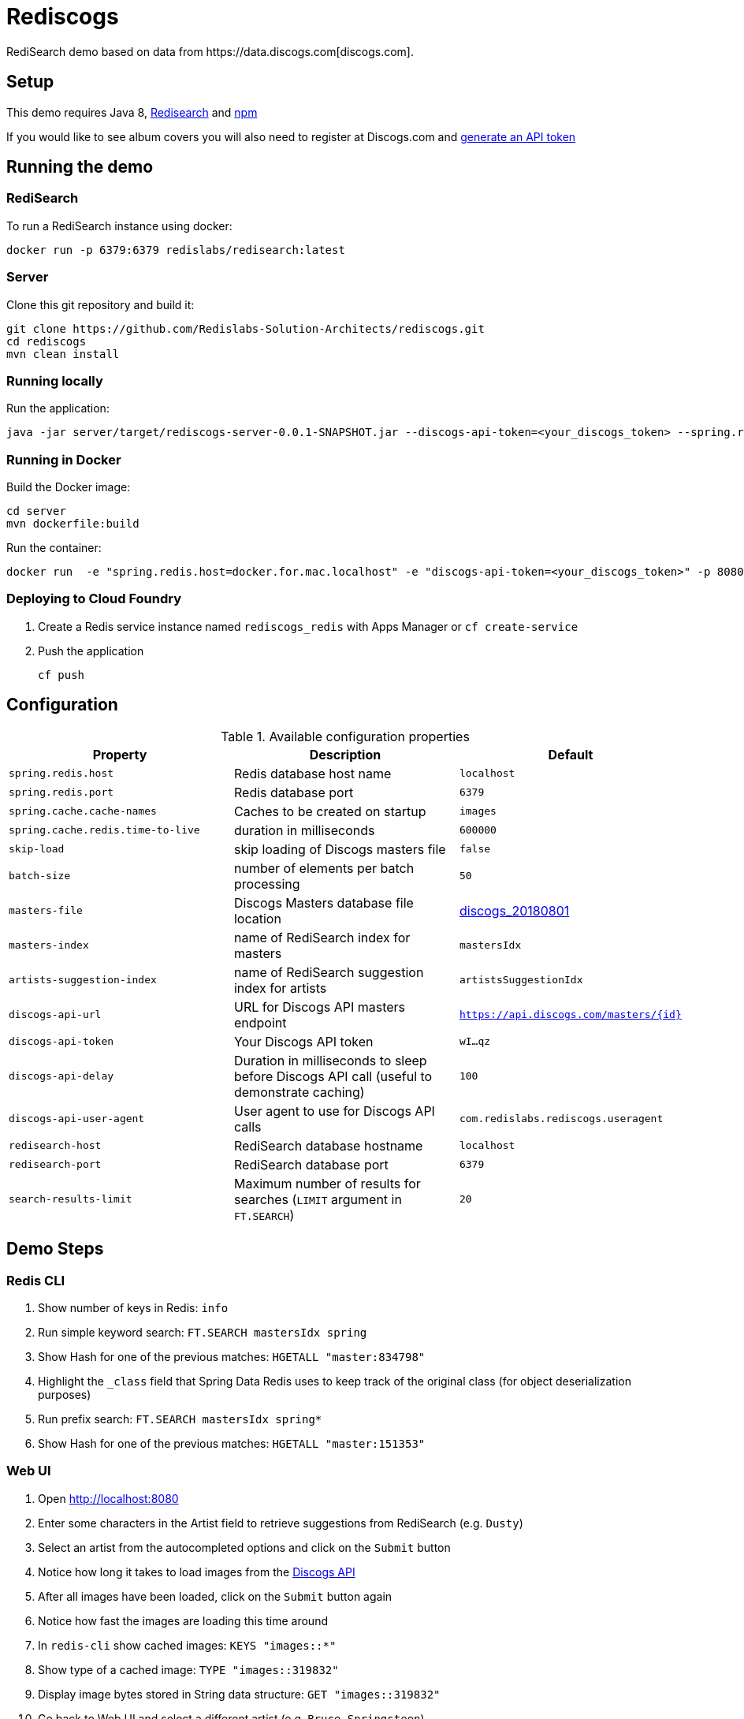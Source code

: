 = Rediscogs
RediSearch demo based on data from https://data.discogs.com[discogs.com].

== Setup

This demo requires Java 8, https://oss.redislabs.com/redisearch/Quick_Start/[Redisearch] and https://www.npmjs.com[npm]

If you would like to see album covers you will also need to register at Discogs.com and https://www.discogs.com/settings/developers[generate an API token]

== Running the demo

=== RediSearch
To run a RediSearch instance using docker:
[source,sh]
----
docker run -p 6379:6379 redislabs/redisearch:latest
----

=== Server
Clone this git repository and build it:
[source,sh]
----
git clone https://github.com/Redislabs-Solution-Architects/rediscogs.git
cd rediscogs
mvn clean install
----

=== Running locally
Run the application:
[source,sh]
----
java -jar server/target/rediscogs-server-0.0.1-SNAPSHOT.jar --discogs-api-token=<your_discogs_token> --spring.redis.host=<host> --spring.redis.port=<port>
----

=== Running in Docker
Build the Docker image:
[source,sh]
----
cd server
mvn dockerfile:build
----
Run the container:
[source,sh]
----
docker run  -e "spring.redis.host=docker.for.mac.localhost" -e "discogs-api-token=<your_discogs_token>" -p 8080:8080 redislabs/rediscogs
----

=== Deploying to Cloud Foundry
. Create a Redis service instance named `rediscogs_redis` with Apps Manager or `cf create-service`
. Push the application
+
[source,sh]
----
cf push
----

== Configuration

.Available configuration properties
|===
|Property |Description |Default

|`spring.redis.host`
|Redis database host name
|`localhost`

|`spring.redis.port`
|Redis database port
|`6379`

|`spring.cache.cache-names`
|Caches to be created on startup
|`images`

|`spring.cache.redis.time-to-live`
|duration in milliseconds
|`600000`

|`skip-load`
|skip loading of Discogs masters file
|`false`

|`batch-size`
|number of elements per batch processing
|`50`

|`masters-file`
|Discogs Masters database file location
|https://discogs-data.s3-us-west-2.amazonaws.com/data/2018/discogs_20180801_masters.xml.gz[discogs_20180801]

|`masters-index`
|name of RediSearch index for masters
|`mastersIdx`

|`artists-suggestion-index`
|name of RediSearch suggestion index for artists
|`artistsSuggestionIdx`

|`discogs-api-url`
|URL for Discogs API masters endpoint
|`https://api.discogs.com/masters/{id}`

|`discogs-api-token`
|Your Discogs API token
|`wI...qz`

|`discogs-api-delay`
|Duration in milliseconds to sleep before Discogs API call (useful to demonstrate  caching)
|`100`

|`discogs-api-user-agent`
|User agent to use for Discogs API calls
|`com.redislabs.rediscogs.useragent`

|`redisearch-host`
|RediSearch database hostname
|`localhost`

|`redisearch-port`
|RediSearch database port
|`6379`

|`search-results-limit`
|Maximum number of results for searches (`LIMIT` argument in `FT.SEARCH`)
|`20`
|===

== Demo Steps
=== Redis CLI
. Show number of keys in Redis: `info`
. Run simple keyword search: `FT.SEARCH mastersIdx spring`
. Show Hash for one of the previous matches: `HGETALL "master:834798"`
. Highlight the `_class` field that Spring Data Redis uses to keep track of the original class (for object deserialization purposes)
. Run prefix search: `FT.SEARCH mastersIdx spring*`
. Show Hash for one of the previous matches: `HGETALL "master:151353"`

=== Web UI
. Open http://localhost:8080
. Enter some characters in the Artist field to retrieve suggestions from RediSearch (e.g. `Dusty`)
. Select an artist from the autocompleted options and click on the `Submit` button
. Notice how long it takes to load images from the https://api.discogs.com[Discogs API]
. After all images have been loaded, click on the `Submit` button again
. Notice how fast the images are loading this time around
. In `redis-cli` show cached images: `KEYS "images::*"`
. Show type of a cached image: `TYPE "images::319832"`
. Display image bytes stored in String data structure: `GET "images::319832"`
. Go back to Web UI and select a different artist (e.g. `Bruce Springsteen`)
. Hit the `Submit` button
. Refine the search by adding a numeric filter on release year in `Query` field: `@year:[1980 1990]`
. Refine the search further by adding a filter on release genre: `@year:[1980 1990] @genres:pop`
. Refine the search further by adding a negative filter on release genre: `@year:[1980 1990] @genres:pop (-@genres:rock)`